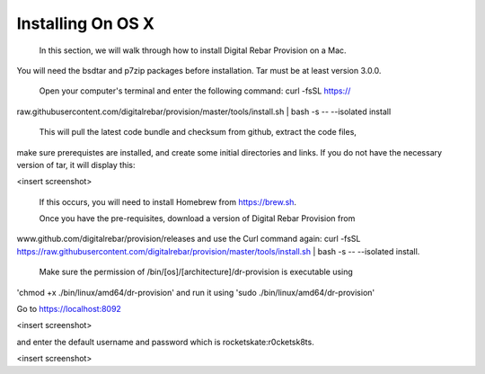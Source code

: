 



Installing On OS X
==================

	In this section, we will walk through how to install Digital Rebar Provision on a Mac. 
You will need the bsdtar and p7zip packages before installation. Tar must be at least version 3.0.0. 

	Open your computer's terminal and enter the following command: curl -fsSL https://
raw.githubusercontent.com/digitalrebar/provision/master/tools/install.sh | bash -s -- --isolated install

	This will pull the latest code bundle and checksum from github, extract the code files, 
make sure prerequistes are installed, and create some initial directories and links. If you do not have the necessary version of tar, it will display this:

<insert screenshot>

	If this occurs, you will need to install Homebrew from https://brew.sh.

	Once you have the pre-requisites, download a version of Digital Rebar Provision from 
www.github.com/digitalrebar/provision/releases and use the Curl command again: curl -fsSL https://raw.githubusercontent.com/digitalrebar/provision/master/tools/install.sh | bash -s -- --isolated install. 

	Make sure the permission of /bin/[os]/[architecture]/dr-provision is executable using 
'chmod +x ./bin/linux/amd64/dr-provision' and run it using 'sudo ./bin/linux/amd64/dr-provision'


Go to https://localhost:8092 

<insert screenshot>

and enter the default username and password which is rocketskate:r0cketsk8ts.

<insert screenshot>






  